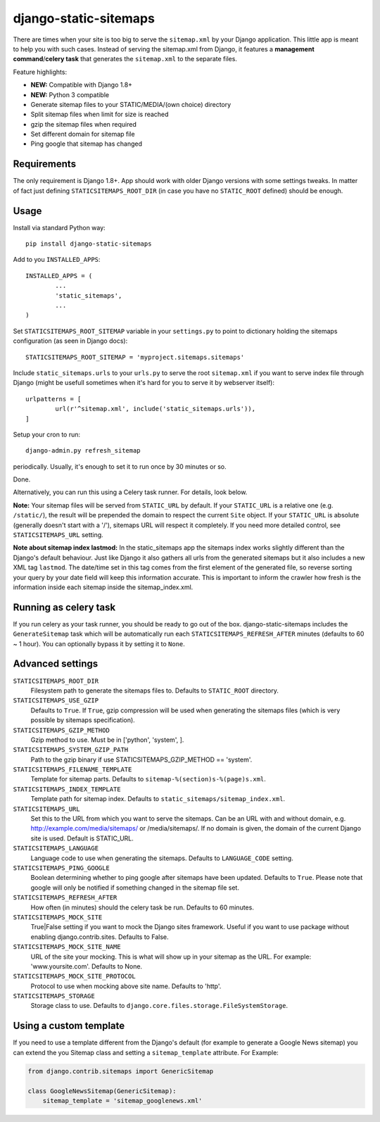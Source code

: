 django-static-sitemaps
========================

There are times when your site is too big to serve the ``sitemap.xml`` by your Django application. This little app is meant to help you with such cases. Instead of serving the sitemap.xml from Django, it features a **management command**/**celery task** that generates the ``sitemap.xml`` to the separate files.

Feature highlights:

* **NEW:** Compatible with Django 1.8+
* **NEW:** Python 3 compatible
* Generate sitemap files to your STATIC/MEDIA/(own choice) directory
* Split sitemap files when limit for size is reached
* gzip the sitemap files when required
* Set different domain for sitemap file
* Ping google that sitemap has changed

Requirements
------------

The only requirement is Django 1.8+. App should work with older Django versions with some settings
tweaks. In matter of fact just defining ``STATICSITEMAPS_ROOT_DIR`` (in case
you have no ``STATIC_ROOT`` defined) should be enough.

Usage
------

Install via standard Python way::

	pip install django-static-sitemaps

Add to you ``INSTALLED_APPS``::

	INSTALLED_APPS = (
		...
		'static_sitemaps',
		...
	)

Set ``STATICSITEMAPS_ROOT_SITEMAP`` variable in your ``settings.py`` to point
to dictionary holding the sitemaps configuration (as seen in Django docs)::

	STATICSITEMAPS_ROOT_SITEMAP = 'myproject.sitemaps.sitemaps'

Include ``static_sitemaps.urls`` to your ``urls.py`` to serve the root
``sitemap.xml`` if you want to serve index file through Django (might be
usefull sometimes when it's hard for you to serve it by webserver itself)::

	urlpatterns = [
		url(r'^sitemap.xml', include('static_sitemaps.urls')),
	]

Setup your cron to run::

	django-admin.py refresh_sitemap

periodically. Usually, it's enough to set it to run once by 30 minutes or so.

Done.

Alternatively, you can run this using a Celery task runner. For details, look below.

**Note:** Your sitemap files will be served from ``STATIC_URL`` by default. If your
``STATIC_URL`` is a relative one (e.g. ``/static/``), the result will be
prepended the domain to respect the current ``Site`` object. If your
``STATIC_URL`` is absolute (generally doesn't start with a '/'), sitemaps
URL will respect it completely. If you need more detailed control, see
``STATICSITEMAPS_URL`` setting.

**Note about sitemap index lastmod:** In the static_sitemaps app the sitemaps
index works slightly different than the Django's default behaviour. Just like
Django it also gathers all urls from the generated sitemaps but it also
includes a new XML tag ``lastmod``. The date/time set in this tag comes
from the first element of the generated file, so reverse sorting your query
by your date field will keep this information accurate. This is important to
inform the crawler how fresh is the information inside each sitemap inside the
sitemap_index.xml.

Running as celery task
----------------------

If you run celery as your task runner, you should be ready to go out of the box. django-static-sitemaps includes the ``GenerateSitemap`` task which will be automatically run each ``STATICSITEMAPS_REFRESH_AFTER`` minutes (defaults to 60 ~ 1 hour). You can optionally bypass it by setting it to ``None``.

Advanced settings
------------------

``STATICSITEMAPS_ROOT_DIR``
    Filesystem path to generate the sitemaps files to. Defaults to ``STATIC_ROOT`` directory.

``STATICSITEMAPS_USE_GZIP``
	Defaults to ``True``. If ``True``, gzip compression will be used when generating the sitemaps files (which is very possible by sitemaps specification).

``STATICSITEMAPS_GZIP_METHOD``
    Gzip method to use. Must be in ['python', 'system', ].

``STATICSITEMAPS_SYSTEM_GZIP_PATH``
    Path to the gzip binary if use STATICSITEMAPS_GZIP_METHOD == 'system'.

``STATICSITEMAPS_FILENAME_TEMPLATE``
	Template for sitemap parts. Defaults to ``sitemap-%(section)s-%(page)s.xml``.

``STATICSITEMAPS_INDEX_TEMPLATE``
    Template path for sitemap index. Defaults to ``static_sitemaps/sitemap_index.xml``.

``STATICSITEMAPS_URL``
	Set this to the URL from which you want to serve the sitemaps. Can be an URL with and without domain, e.g. http://example.com/media/sitemaps/ or /media/sitemaps/.
	If no domain is given, the domain of the current Django site is used. Default is STATIC_URL.

``STATICSITEMAPS_LANGUAGE``
    Language code to use when generating the sitemaps. Defaults to ``LANGUAGE_CODE`` setting.

``STATICSITEMAPS_PING_GOOGLE``
    Boolean determining whether to ping google after sitemaps have been updated. Defaults to ``True``. Please note that google will only be notified if something changed in the sitemap file set.

``STATICSITEMAPS_REFRESH_AFTER``
    How often (in minutes) should the celery task be run. Defaults to 60 minutes.

``STATICSITEMAPS_MOCK_SITE``
    True|False setting if you want to mock the Django sites framework. Useful if you want to use package without enabling django.contrib.sites. Defaults to False.

``STATICSITEMAPS_MOCK_SITE_NAME``
    URL of the site your mocking. This is what will show up in your sitemap as the URL. For example: 'www.yoursite.com'. Defaults to None.

``STATICSITEMAPS_MOCK_SITE_PROTOCOL``
    Protocol to use when mocking above site name. Defaults to 'http'.

``STATICSITEMAPS_STORAGE``
    Storage class to use. Defaults to ``django.core.files.storage.FileSystemStorage``.


Using a custom template
-----------------------

If you need to use a template different from the Django's default (for example
to generate a Google News sitemap) you can extend the you Sitemap class and
setting a ``sitemap_template`` attribute. For Example:

.. sourcecode::

    from django.contrib.sitemaps import GenericSitemap

    class GoogleNewsSitemap(GenericSitemap):
        sitemap_template = 'sitemap_googlenews.xml'
